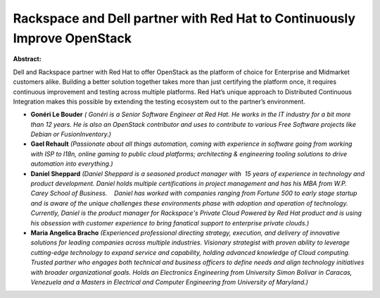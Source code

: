 Rackspace and Dell partner with Red Hat to Continuously Improve OpenStack
~~~~~~~~~~~~~~~~~~~~~~~~~~~~~~~~~~~~~~~~~~~~~~~~~~~~~~~~~~~~~~~~~~~~~~~~~

**Abstract:**

Dell and Rackspace partner with Red Hat to offer OpenStack as the platform of choice for Enterprise and Midmarket customers alike. Building a better solution together takes more than just certifying the platform once, it requires continuous improvement and testing across multiple platforms. Red Hat’s unique approach to Distributed Continuous Integration makes this possible by extending the testing ecosystem out to the partner’s environment.  


* **Gonéri Le Bouder** *( Gonéri is a Senior Software Engineer at Red Hat. He works in the IT industry for a bit more than 12 years. He is also an OpenStack contributor and uses to contribute to various Free Software projects like Debian or FusionInventory.)*

* **Gael Rehault** *(Passionate about all things automation, coming with experience in software going from working with ISP to l18n, online gaming to public cloud platforms; architecting & engineering tooling solutions to drive automation into everything.)*

* **Daniel Sheppard** *(Daniel Sheppard is a seasoned product manager with  15 years of experience in technology and product development. Daniel holds multiple certifications in project management and has his MBA from W.P. Carey School of Business.    Daniel has worked with companies ranging from Fortune 500 to early stage startup and is aware of the unique challenges these environments phase with adoption and operation of technology.    Currently, Daniel is the product manager for Rackspace's Private Cloud Powered by Red Hat product and is using his obsession with customer experience to bring fanatical support to enterprise private clouds.)*

* **Maria Angelica Bracho** *(Experienced professional directing strategy, execution, and delivery of innovative solutions for leading companies across multiple industries. Visionary strategist with proven ability to leverage cutting-edge technology to expand service and capability, holding advanced knowledge of Cloud computing. Trusted partner who engages both technical and business officers to define needs and align technology initiatives with broader organizational goals. Holds an Electronics Engineering from University Simon Bolivar in Caracas, Venezuela and a Masters in Electrical and Computer Engineering from University of Maryland.)*

